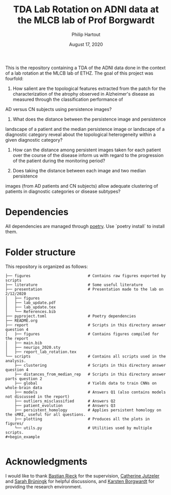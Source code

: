 #+BIND: org-export-use-babel nil
#+TITLE: TDA Lab Rotation on ADNI data at the MLCB lab of Prof Borgwardt
#+AUTHOR: Philip Hartout
#+EMAIL: <philip.hartout@protonmail.com>
#+DATE: August 17, 2020
#+LATEX_CLASS: article
#+LATEX_CLASS_OPTIONS:[a4paper,12pt,twoside]
#+LaTeX_HEADER:\usepackage[usenames,dvipsnames,figures]{xcolor}
#+LaTeX_HEADER:\usepackage[autostyle]{csquotes}
#+LaTeX_HEADER:\usepackage[final]{pdfpages}
#+LaTeX_HEADER:\usepackage[top=3cm, bottom=3cm, left=3cm, right=3cm]{geometry}
#+LATEX_HEADER_EXTRA:\hypersetup{colorlinks=false, linkcolor=black, citecolor=black, filecolor=black, urlcolor=black}
#+LATEX_HEADER_EXTRA:\newtheorem{definition}{Definition}[section]
#+LATEX_HEADER_EXTRA:\pagestyle{fancy}
#+LATEX_HEADER_EXTRA:\setlength{\headheight}{25pt}
#+LATEX_HEADER_EXTRA:\lhead{\textbf{Philip Hartout}}
#+LATEX_HEADER_EXTRA:\rhead{\textbf{}}
#+LATEX_HEADER_EXTRA:\rfoot{}
#+MACRO: NEWLINE @@latex:\\@@ @@html:<br>@@
#+PROPERTY: header-args :exports both :session python_emacs_session :cache :results value
#+OPTIONS: ^:nil
#+STARTUP: latexpreview
#+LATEX_COMPILER: pdflatexorg-mode restarted

This is the repository containing a TDA of the ADNI data done in the context of a lab rotation at
the MLCB lab of ETHZ. The goal of this project was fourfold:

1. How salient are the topological features extracted from the patch for the characterization of
  the atrophy observed in Alzheimer's disease as measured through the classification performance of
AD versus CN subjects using persistence images?

2. What does the distance between the persistence image and persistence
landscape of a patient and the median persistence image or landscape of a
diagnostic category reveal about the topological heterogeneity within a given
diagnostic category?

3. How can the distance among persistent images taken for each patient over the course of the
  disease inform us with regard to the progression of the patient during the monitoring period?

4. Does taking the distance between each image and two median persistence
images (from AD patients and CN subjects) allow adequate clustering of patients
in diagnostic categories or disease subtypes?

* Dependencies
All dependencies are managed through [[https://python-poetry.org/][poetry]]. Use `poetry install` to install them.

* Folder structure
This repository is organized as follows:

#+begin_example
├── figures                         # Contains raw figures exported by scripts
├── literature                      # Some useful literature
├── presentation                    # Presentation made to the lab on 2/12/2020
│   ├── figures
│   ├── lab_update.pdf
│   ├── lab_update.tex
│   └── References.bib
├── pyproject.toml                  # Poetry dependencies
├── README.org
├── report                          # Scripts in this directory answer question 4
│   ├── figures                     # Contains figures compiled for the report
│   ├── main.bib
│   ├── neurips_2020.sty
│   ├── report_lab_rotation.tex
└── scripts                         # Contains all scripts used in the analysis.
    ├── clustering                  # Scripts in this directory answer question 4
    ├── distances_from_median_rep   # Scripts in this directory answer parts question 2
    ├── global                      # Yields data to train CNNs on whole-brain data
    ├── models                      # Answers Q1 (also contains models not discussed in the report)
    ├── outliers_misclassified      # Answers Q2
    ├── patient_evolution           # Answers Q3
    ├── persistent_homology         # Applies persistent homology on the sMRI, useful for all questions.
    ├── plotting                    # Produces all the plots in figures/
    └── utils.py                    # Utilities used by multiple scripts.
#+begin_example

#+end_example

* Acknowledgments
I would like to thank [[https://bastian.rieck.me/][Bastian Rieck]] for the supervision, [[https://bsse.ethz.ch/department/people/detail-person.MTg3NjEz.TGlzdC8yNjY5LDEwNjI4NTM0MDk=.html][Catherine Jutzeler]] and [[https://bsse.ethz.ch/mlcb/people/person-detail.MjYyNjM1.TGlzdC83NjcsLTEyNjQ4MzU1MTY=.html][Sarah Brüningk]] for
helpful discussions, and [[https://bsse.ethz.ch/mlcb][Karsten Borgwardt]] for providing the research environment.
